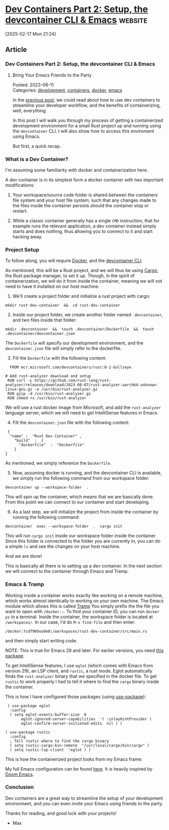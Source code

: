 * [[https://happihacking.com/blog/posts/2023/dev-containers-emacs/][Dev Containers Part 2: Setup, the devcontainer CLI & Emacs]] :website:

[2025-02-17 Mon 21:24]

** Article

*** Dev Containers Part 2: Setup, the devcontainer CLI & Emacs

**** Bring Your Emacs Friends to the Party

Posted: 2023-08-11\\

Categories: [[/blog/categories/development][development]], [[/blog/categories/containers][containers]], [[/blog/categories/docker][docker]], [[/blog/categories/emacs][emacs]]

In the [[https://happihacking.com/blog/posts/2023/dev-containers/][previous post]], we could read about how to use dev containers to streamline your developer workflow, and the benefits of containerizing, well, everything.

In this post I will walk you through my process of getting a containerized development environment for a small Rust project up and running using the =devcontainer= CLI. I will also show how to access this enviroment using Emacs.

But first, a quick recap.

*** What is a Dev Container?

I'm assuming some familiarity with docker and containerization here.

A dev container is in its simplest form a docker container with two important modifications:

1. Your workspace/source code folder is shared between the containers file system and your host file system, such that any changes made to the files inside the container persists should the container stop or restart.

2. While a classic container generally has a single =CMD= instruction, that for example runs the relevant application, a dev container instead simply starts and does nothing, thus allowing you to connect to it and start hacking away.

*** Project Setup

To follow along, you will require [[https://www.docker.com/][Docker]], and the [[https://github.com/devcontainers/cli][devcontainer CLI]].

As mentioned, this will be a Rust project, and we will thus be using [[https://doc.rust-lang.org/cargo/][Cargo]], the Rust package manager, to set it up. Though, in the spirit of containerization, we will do it from inside the container, meaning we will not need to have it installed on our host machine.

1. We'll create a project folder and initialize a rust project with cargo:

#+begin_src language-bash
  mkdir rust-dev-container  &&  cd rust-dev-container
#+end_src

2. [@2] Inside our project folder, we create another folder named =.devcontainer=, and two files inside that folder:

#+begin_src language-bash
  mkdir .devcontainer  &&  touch .devcontainer/Dockerfile  &&  touch .devcontainer/devcontainer.json
#+end_src

The =Dockerfile= will specify our development environment, and the =devcontainer.json= file will simply refer to the dockerfile.

3. [@3] Fill the =Dockerfile= with the following content:

#+begin_src language-docker
   FROM mcr.microsoft.com/devcontainers/rust:0-1-bullseye

 # Add rust-analyzer download and setup
  RUN curl -L https://github.com/rust-lang/rust-analyzer/releases/download/2023-08-07/rust-analyzer-aarch64-unknown-linux-gnu.gz -o /usr/bin/rust-analyzer.gz
  RUN gzip -d /usr/bin/rust-analyzer.gz
  RUN chmod +x /usr/bin/rust-analyzer
#+end_src

We will use a rust docker image from Microsoft, and add the =rust-analyzer= language server, which we will need to get IntelliSense features in Emacs.

4. [@4] Fill the =devcontainer.json= file with the following content:

#+begin_src language-json
  {
   "name" :  "Rust Dev Container" ,
     "build"  :  {
       "dockerfile"  :  "Dockerfile"
     }
 }
#+end_src

As mentioned, we simply reference the =Dockerfile=.

5. [@5] Now, assuming docker is running, and the devcontainer CLI is available, we simply run the following command from our workspace folder:

#+begin_src language-bash
 devcontainer up --workspace-folder  .
#+end_src

This will spin up the container, which means that we are basically done. From this point we can connect to our container and start developing.

6. [@6] As a last step, we will initialize the project from inside the container by running the following command:

#+begin_src language-bash
 devcontainer  exec --workspace-folder  .  cargo init
#+end_src

This will run =cargo init= inside our workspace folder inside the container. Since this folder is connected to the folder you are currently in, you can do a simple =ls= and see the changes on your host machine.

And we are done!

This is basically all there is to setting up a dev container. In the next section we will connect to the container through Emacs and Tramp.

*** Emacs & Tramp

Working inside a container works exactly like working on a remote machine, which works almost identically to working on your own machine. The Emacs module which allows this is called [[https://www.gnu.org/software/tramp/][Tramp]] You simply prefix the the file you want to open with =/docker::=. To find your container ID, you can run =docker ps= in a terminal. Inside the container, the workspace folder is located at =/workspaces/=. In our case, I'd do =M-x find-file= and then enter:

#+begin_src language-bash
 /docker:7cdf905ea9e8:/workspaces/rust-dev-container/src/main.rs
#+end_src

and then simply start writing code.

NOTE: This is true for Emacs 29 and later. For earlier versions, you need [[https://github.com/emacs-pe/docker-tramp.el][this package]].

To get IntelliSense features, I use =eglot= (which comes with Emacs from version 29), an LSP client, and =rustic=, a rust mode. Eglot automatically finds the =rust-analyzer= binary that we specified in the docker file. To get =rustic= to work properly I had to tell it where to find the =cargo= binary inside the container.

This is how I have configured those packages (using [[https://jwiegley.github.io/use-package/][use-package]]):

#+begin_src language-elisp
  ( use-package eglot
   :config
   ( setq eglot-events-buffer-size  0
        eglot-ignored-server-capabilities  '( :inlayHintProvider )
        eglot-confirm-server-initiated-edits  nil ) )

 ( use-package rustic
   :config
   ; Tell rustic where to find the cargo binary
   ( setq rustic-cargo-bin-remote  "/usr/local/cargo/bin/cargo" )
   ( setq rustic-lsp-client  'eglot ) )
#+end_src

This is how the containerized project looks from my Emacs frame:

[[/images/emacs_dev_container.png]]

My full Emacs configuration can be found [[https://github.com/maxperea/emacs-conf/][here]]. It is heavily inspired by [[https://github.com/doomemacs/doomemacs][Doom Emacs]].

*** Conclusion

Dev containers are a great way to streamline the setup of your development environment, and you can even invite your Emacs using friends to the party.

Thanks for reading, and good luck with your projects!

- Max
